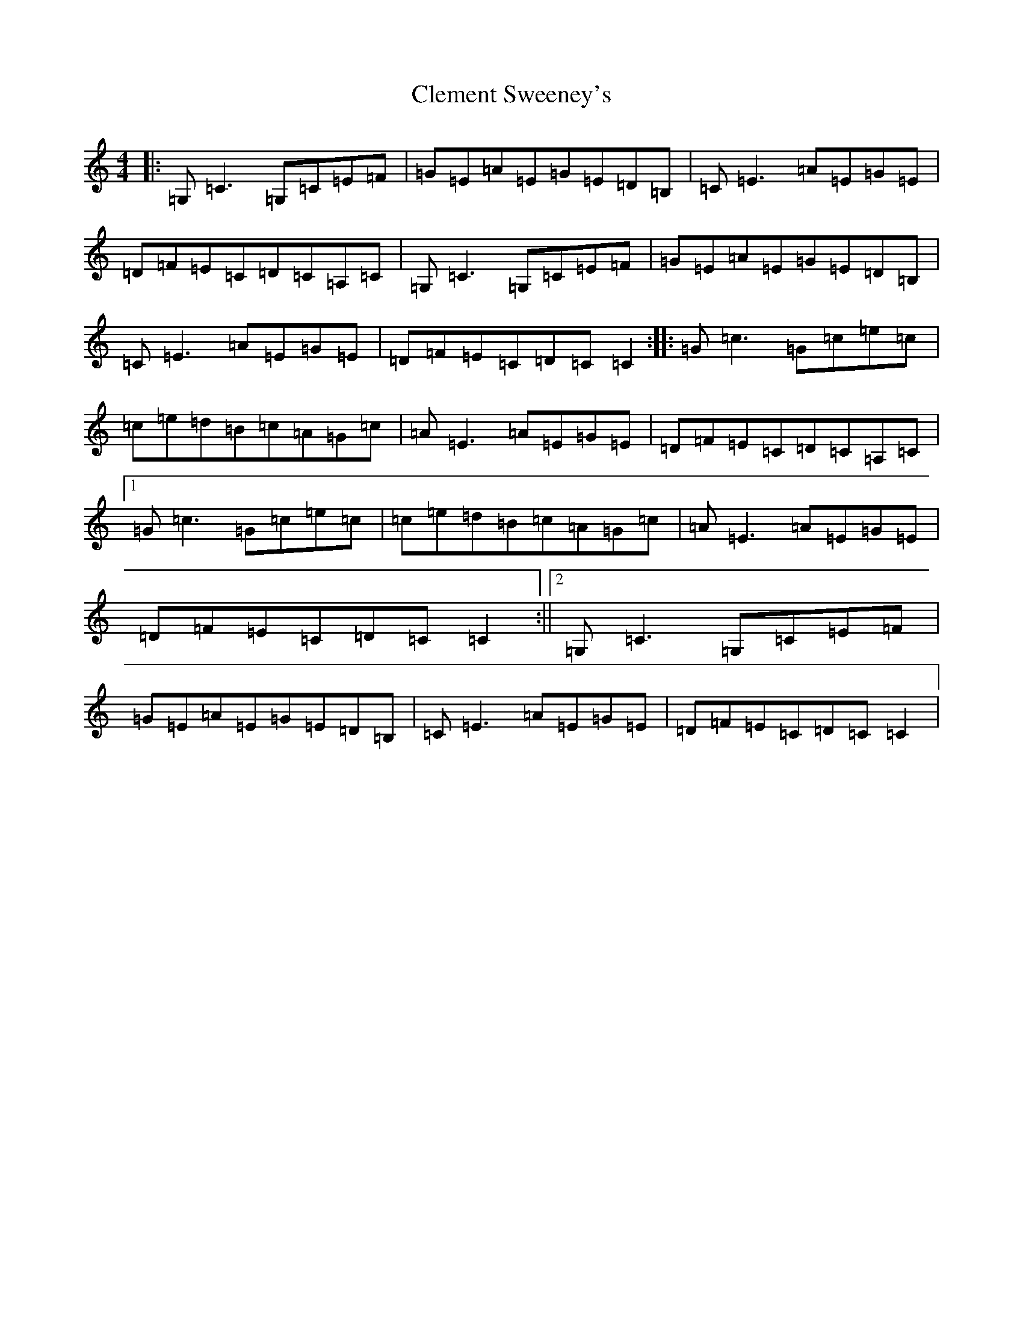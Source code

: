 X: 3762
T: Clement Sweeney's
S: https://thesession.org/tunes/6400#setting6400
R: reel
M:4/4
L:1/8
K: C Major
|:=G,=C3=G,=C=E=F|=G=E=A=E=G=E=D=B,|=C=E3=A=E=G=E|=D=F=E=C=D=C=A,=C|=G,=C3=G,=C=E=F|=G=E=A=E=G=E=D=B,|=C=E3=A=E=G=E|=D=F=E=C=D=C=C2:||:=G=c3=G=c=e=c|=c=e=d=B=c=A=G=c|=A=E3=A=E=G=E|=D=F=E=C=D=C=A,=C|1=G=c3=G=c=e=c|=c=e=d=B=c=A=G=c|=A=E3=A=E=G=E|=D=F=E=C=D=C=C2:||2=G,=C3=G,=C=E=F|=G=E=A=E=G=E=D=B,|=C=E3=A=E=G=E|=D=F=E=C=D=C=C2|